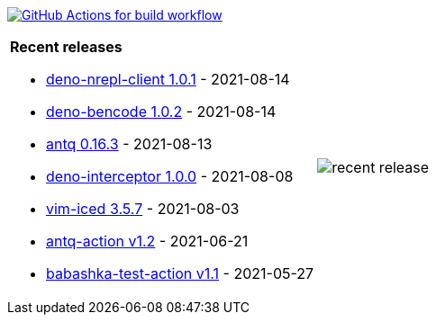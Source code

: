 image:https://github.com/liquidz/liquidz/workflows/build/badge.svg["GitHub Actions for build workflow", link="https://github.com/liquidz/liquidz/actions?query=workflow%3Abuild"]

[cols="a,a"]
|===

| *Recent releases*

- link:https://github.com/liquidz/deno-nrepl-client/releases/tag/1.0.1[deno-nrepl-client 1.0.1] - 2021-08-14
- link:https://github.com/liquidz/deno-bencode/releases/tag/1.0.2[deno-bencode 1.0.2] - 2021-08-14
- link:https://github.com/liquidz/antq/releases/tag/0.16.3[antq 0.16.3] - 2021-08-13
- link:https://github.com/liquidz/deno-interceptor/releases/tag/1.0.0[deno-interceptor 1.0.0] - 2021-08-08
- link:https://github.com/liquidz/vim-iced/releases/tag/3.5.7[vim-iced 3.5.7] - 2021-08-03
- link:https://github.com/liquidz/antq-action/releases/tag/v1.2[antq-action v1.2] - 2021-06-21
- link:https://github.com/liquidz/babashka-test-action/releases/tag/v1.1[babashka-test-action v1.1] - 2021-05-27

| image::https://raw.githubusercontent.com/liquidz/liquidz/master/release.png[recent release]

|===
